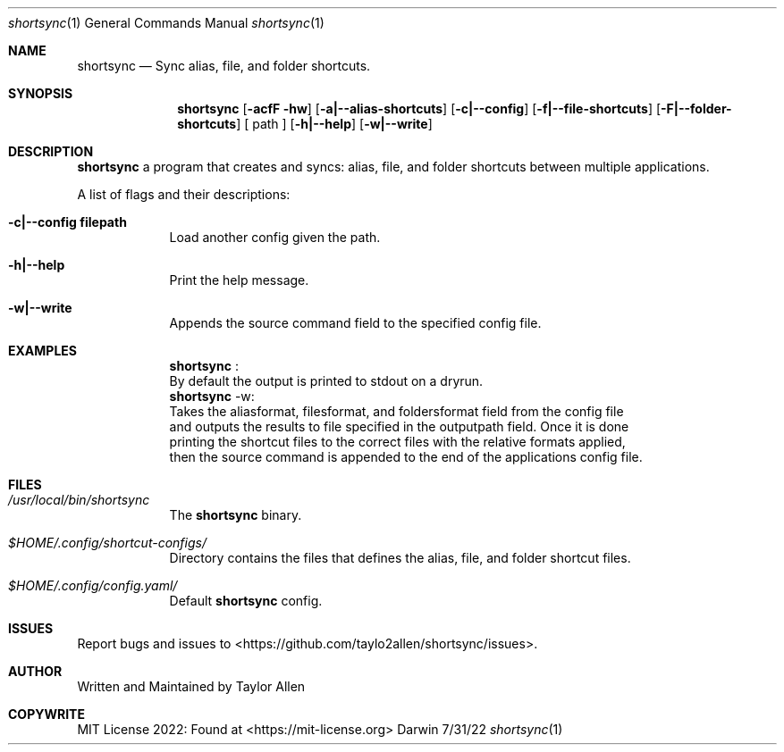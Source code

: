 .Dd 7/31/22
.Dt shortsync 1
.Os Darwin
.Sh NAME
.Nm shortsync
.Nd Sync alias, file, and folder shortcuts.
.Sh SYNOPSIS
.Nm
.Op Fl acfF hw
.Op Fl a|--alias-shortcuts
.Op Fl c|--config
.Op Fl f|--file-shortcuts
.Op Fl F|--folder-shortcuts
.Op " path "
.Op Fl h|--help
.Op Fl w|--write
.Sh DESCRIPTION
.Nm
a program that creates and syncs: alias, file, and folder shortcuts between multiple applications.
.Pp

A list of flags and their descriptions:
.Bl -tag -width -indent
.It Fl c|--config\ filepath
Load another config given the path.
.It Fl h|--help
Print the help message.
.It Fl w|--write
Appends the source command field to the specified config file.
.El
.Pp
.Sh EXAMPLES
.Bl -tag -width -indent
.It
.Nm
:
.It
By default the output is printed to stdout on a dryrun.
.It
.Nm
-w:
.It
Takes the aliasformat, filesformat, and foldersformat field from the config file
.It
and outputs the results to file specified in the outputpath field. Once it is done
.It
printing the shortcut files to the correct files with the relative formats applied,
.It
then the source command is appended to the end of the applications config file.
.El
.Sh FILES
.Bl -tag -width -indent
.It Pa /usr/local/bin/shortsync
The
.Nm
binary.
.It Pa $HOME/.config/shortcut-configs/
Directory contains the files that defines the alias, file, and folder shortcut files.
.It Pa $HOME/.config/config.yaml/
Default
.Nm
config.
.El
.Sh ISSUES
Report bugs and issues to <https://github.com/taylo2allen/shortsync/issues>.
.Sh AUTHOR
Written and Maintained by Taylor Allen
.Sh COPYWRITE
MIT License 2022: Found at <https://mit-license.org>
